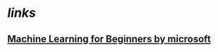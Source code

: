 * [[links]]
** [[https://microsoft.github.io/ML-For-Beginners/#/][Machine Learning for Beginners by microsoft]]